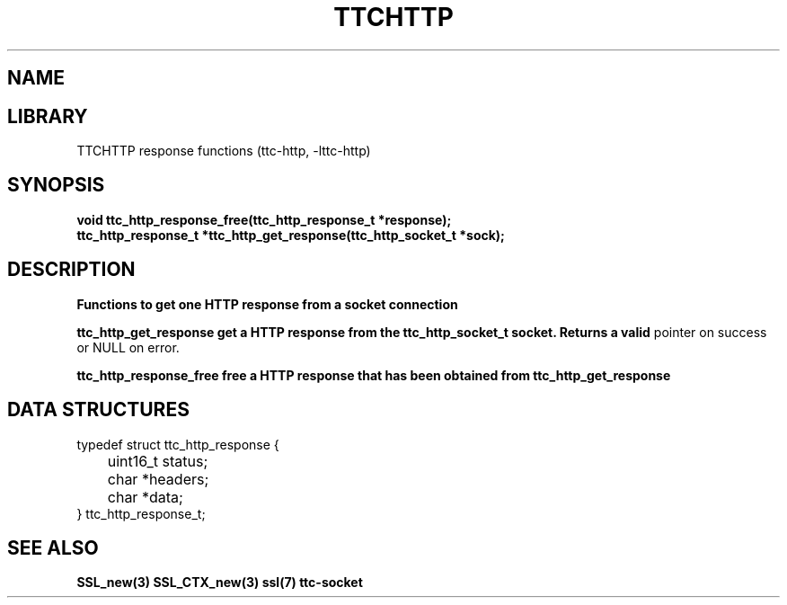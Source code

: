 .TH TTCHTTP 3 19-FEB-2024 ttc_response-manpages
.SH NAME

.SH LIBRARY
TTCHTTP response functions (ttc-http, -lttc-http)

.SH SYNOPSIS
.nf
.PP
.B "void ttc_http_response_free(ttc_http_response_t *response);"
.B "ttc_http_response_t *ttc_http_get_response(ttc_http_socket_t *sock);"
.PP

.SH DESCRIPTION
.B Functions to get one HTTP response from a socket connection

.B ttc_http_get_response get a HTTP response from the ttc_http_socket_t socket. Returns a valid
pointer on success or NULL on error.

.B ttc_http_response_free free a HTTP response that has been obtained from ttc_http_get_response

.SH DATA STRUCTURES
.nf
.PP

typedef struct ttc_http_response {
	uint16_t status;

	char *headers;
	char *data;
} ttc_http_response_t;

.SH SEE ALSO
.BR SSL_new(3)
.BR SSL_CTX_new(3)
.BR ssl(7)
.BR ttc-socket
